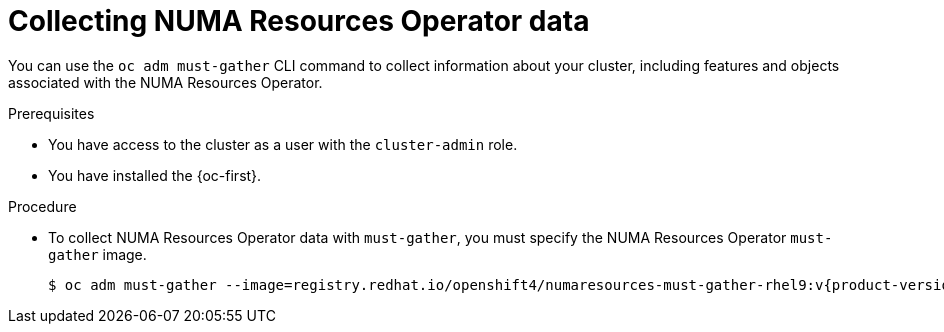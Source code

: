 // Module included in the following assemblies:
//
// * scalability_and_performance/cnf-numa-aware-scheduling.adoc

:_mod-docs-content-type: PROCEDURE
[id="cnf-about-collecting-nro-data_{context}"]
= Collecting NUMA Resources Operator data

You can use the `oc adm must-gather` CLI command to collect information about your cluster, including features and objects associated with the NUMA Resources Operator.

.Prerequisites

* You have access to the cluster as a user with the `cluster-admin` role.

* You have installed the {oc-first}.

.Procedure

* To collect NUMA Resources Operator data with `must-gather`, you must specify the NUMA Resources Operator `must-gather` image.
+
[source,terminal,subs="attributes+"]
----
$ oc adm must-gather --image=registry.redhat.io/openshift4/numaresources-must-gather-rhel9:v{product-version}
----